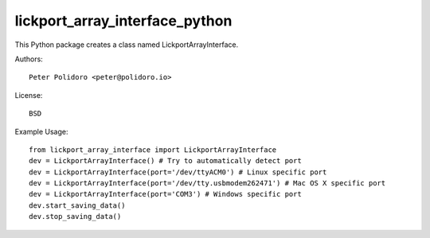 lickport_array_interface_python
===============================

This Python package creates a class named LickportArrayInterface.

Authors::

    Peter Polidoro <peter@polidoro.io>

License::

    BSD

Example Usage::

    from lickport_array_interface import LickportArrayInterface
    dev = LickportArrayInterface() # Try to automatically detect port
    dev = LickportArrayInterface(port='/dev/ttyACM0') # Linux specific port
    dev = LickportArrayInterface(port='/dev/tty.usbmodem262471') # Mac OS X specific port
    dev = LickportArrayInterface(port='COM3') # Windows specific port
    dev.start_saving_data()
    dev.stop_saving_data()
